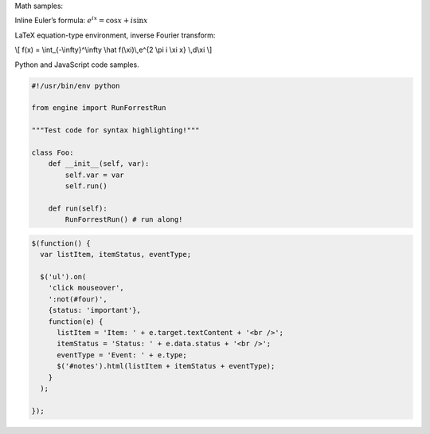 .. title: Test Post
.. slug: test-post
.. date: 2026-02-28 13:01:42 UTC-06:00
.. tags: mathjax
.. category: 
.. link: 
.. description: 
.. type: text

Math samples:

Inline Euler’s formula: :math:`e^{ix} = \cos x + i\sin x`

LaTeX equation-type environment, inverse Fourier transform:

\\[ 
f(x) = \\int_{-\\infty}^\\infty
\\hat f(\\xi)\\,e^{2 \\pi i \\xi x}
\\,d\\xi
\\]

Python and JavaScript code samples.

.. code-block:: python3

    #!/usr/bin/env python

    from engine import RunForrestRun

    """Test code for syntax highlighting!"""

    class Foo:
        def __init__(self, var):
            self.var = var
            self.run()

        def run(self):
            RunForrestRun() # run along!

.. code-block:: javascript

    $(function() {
      var listItem, itemStatus, eventType;

      $('ul').on(
        'click mouseover',
        ':not(#four)',
        {status: 'important'},
        function(e) {
          listItem = 'Item: ' + e.target.textContent + '<br />';
          itemStatus = 'Status: ' + e.data.status + '<br />';
          eventType = 'Event: ' + e.type;
          $('#notes').html(listItem + itemStatus + eventType);
        }
      );

    });

